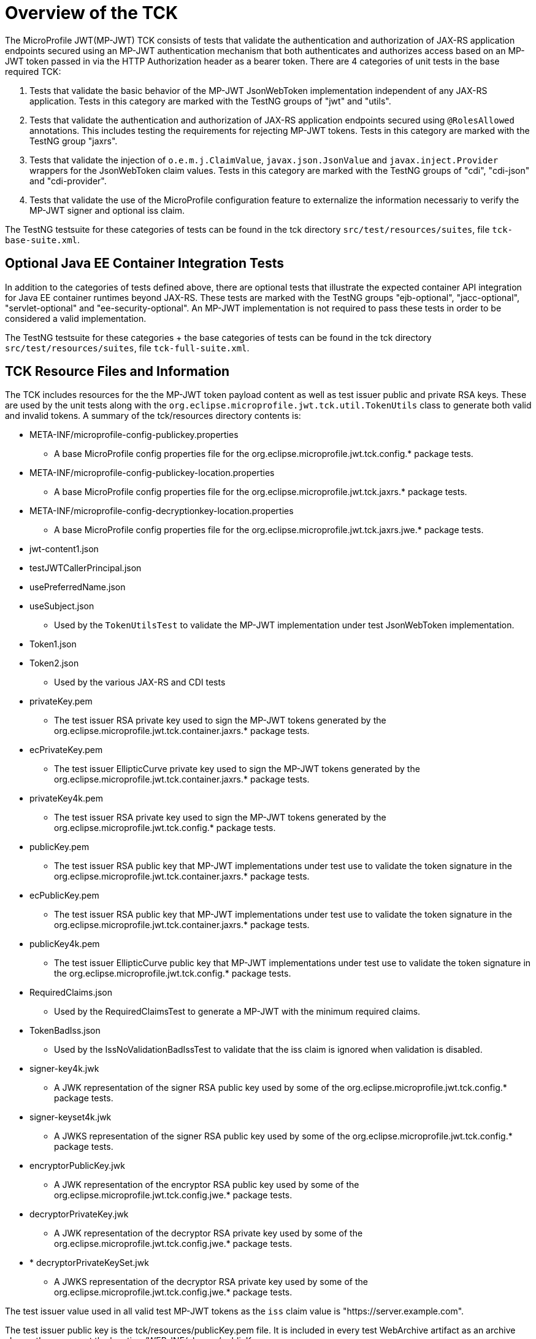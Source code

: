//
// Copyright (c) 2016-2020 Eclipse Microprofile Contributors:
// Red Hat
//
// Licensed under the Apache License, Version 2.0 (the "License");
// you may not use this file except in compliance with the License.
// You may obtain a copy of the License at
//
//     http://www.apache.org/licenses/LICENSE-2.0
//
// Unless required by applicable law or agreed to in writing, software
// distributed under the License is distributed on an "AS IS" BASIS,
// WITHOUT WARRANTIES OR CONDITIONS OF ANY KIND, either express or implied.
// See the License for the specific language governing permissions and
// limitations under the License.
//

= Overview of the TCK

The MicroProfile JWT(MP-JWT) TCK consists of tests that validate the authentication and authorization of JAX-RS
application endpoints secured using an MP-JWT authentication mechanism that both authenticates and
authorizes access based on an MP-JWT token passed in via the HTTP Authorization header as a bearer
token. There are 4 categories of unit tests in the base required TCK:

1. Tests that validate the basic behavior of the MP-JWT JsonWebToken implementation independent of any
JAX-RS application. Tests in this category are marked with the TestNG groups of "jwt" and "utils".
2. Tests that validate the authentication and authorization of JAX-RS application endpoints
secured using `@RolesAllowed` annotations. This includes testing the requirements for rejecting MP-JWT
tokens. Tests in this category are marked with the TestNG group "jaxrs".
3. Tests that validate the injection of `o.e.m.j.ClaimValue`, `javax.json.JsonValue` and `javax.inject.Provider` wrappers
for the JsonWebToken claim values. Tests in this category are marked with the TestNG groups of "cdi", "cdi-json"
and "cdi-provider".
4. Tests that validate the use of the MicroProfile configuration feature to externalize the information necessariy to verify the MP-JWT signer and optional iss claim.

The TestNG testsuite for these categories of tests can be found in the tck directory 
`src/test/resources/suites`, file `tck-base-suite.xml`.

== Optional Java EE Container Integration Tests
In addition to the categories of tests defined above, there are optional tests that illustrate the expected container API
integration for Java EE container runtimes beyond JAX-RS. These tests are marked with the TestNG groups "ejb-optional",
"jacc-optional", "servlet-optional" and "ee-security-optional". An MP-JWT implementation is not required to pass these tests
in order to be considered a valid implementation. 

The TestNG testsuite for these categories + the base categories of tests can be found in the tck directory
`src/test/resources/suites`, file `tck-full-suite.xml`.

== TCK Resource Files and Information

The TCK includes resources for the the MP-JWT token payload content as well as test issuer public and private RSA keys. These
are used by the unit tests along with the `org.eclipse.microprofile.jwt.tck.util.TokenUtils` class to generate both valid and
invalid tokens. A summary of the tck/resources directory contents is:

* META-INF/microprofile-config-publickey.properties
** A base MicroProfile config properties file for the org.eclipse.microprofile.jwt.tck.config.* package tests.
* META-INF/microprofile-config-publickey-location.properties
** A base MicroProfile config properties file for the org.eclipse.microprofile.jwt.tck.jaxrs.* package tests.
* META-INF/microprofile-config-decryptionkey-location.properties
** A base MicroProfile config properties file for the org.eclipse.microprofile.jwt.tck.jaxrs.jwe.* package tests.
* jwt-content1.json
* testJWTCallerPrincipal.json
* usePreferredName.json
* useSubject.json
** Used by the `TokenUtilsTest` to validate the MP-JWT implementation under test JsonWebToken implementation.
* Token1.json
* Token2.json
** Used by the various JAX-RS and CDI tests
* privateKey.pem
** The test issuer RSA private key used to sign the MP-JWT tokens generated by the org.eclipse.microprofile.jwt.tck.container.jaxrs.* package tests.
* ecPrivateKey.pem
** The test issuer EllipticCurve private key used to sign the MP-JWT tokens generated by the org.eclipse.microprofile.jwt.tck.container.jaxrs.* package tests.
* privateKey4k.pem
** The test issuer RSA private key used to sign the MP-JWT tokens generated by the org.eclipse.microprofile.jwt.tck.config.* package tests.
* publicKey.pem
** The test issuer RSA public key that MP-JWT implementations under test use to validate the token signature in the org.eclipse.microprofile.jwt.tck.container.jaxrs.* package tests.
* ecPublicKey.pem
** The test issuer RSA public key that MP-JWT implementations under test use to validate the token signature in the org.eclipse.microprofile.jwt.tck.container.jaxrs.* package tests.
* publicKey4k.pem
** The test issuer EllipticCurve public key that MP-JWT implementations under test use to validate the token signature in the org.eclipse.microprofile.jwt.tck.config.* package tests.
* RequiredClaims.json
** Used by the RequiredClaimsTest to generate a MP-JWT with the minimum required claims.
* TokenBadIss.json
** Used by the IssNoValidationBadIssTest to validate that the iss claim is
ignored when validation is disabled.
* signer-key4k.jwk
** A JWK representation of the signer RSA public key used by some of the org.eclipse.microprofile.jwt.tck.config.* package tests.
* signer-keyset4k.jwk
** A JWKS representation of the signer RSA public key used by some of the org.eclipse.microprofile.jwt.tck.config.* package tests.
* encryptorPublicKey.jwk
** A JWK representation of the encryptor RSA public key used by some of the org.eclipse.microprofile.jwt.tck.config.jwe.* package tests.
* decryptorPrivateKey.jwk
** A JWK representation of the decryptor RSA private key used by some of the org.eclipse.microprofile.jwt.tck.config.jwe.* package tests.
* * decryptorPrivateKeySet.jwk
** A JWKS representation of the decryptor RSA private key used by some of the org.eclipse.microprofile.jwt.tck.config.jwe.* package tests.

The test issuer value used in all valid test MP-JWT tokens as the `iss` claim value is "https://server.example.com".

The test issuer public key is the tck/resources/publicKey.pem file. It is included in every test WebArchive artifact 
as an archive classpath resource at the location /WEB-INF/classes/publicKey.pem.

The generated test JWT has its `exp`, `iat` and `auth_time` claims are set to the current time when the token is generated,
as the number of seconds from 1970-01-01T00:00:00Z UTC.

An example of how this information can be used to verify a JWT using the Jose4j library used by the TCK to
generate the test JWTs can be found in the org.eclipse.microprofile.jwt.tck.utils.TokenUtilsTest#validateToken method.

=Running the MicroProfile JWT Auth TCK

The TCK is designed around a set of Arquillian based unit tests that require
the MP-JWT implementation under test to provide a TCK harness
artifact that provides an `org.jboss.arquillian.core.spi.LoadableExtension` that
installs a `org.jboss.arquillian.container.test.spi.client.deployment.ApplicationArchiveProcessor`
to augment the base `org.jboss.shrinkwrap.api.spec.WebArchive` with the
implementation specific artifacts, descriptors, libraries, etc. needed for
the implementation to properly deploy the test web archive.

There are base implementations of the `LoadableExtension` and `ApplicationArchiveProcessor`
that can be used for straight-forward augmentation scenarios, but you can always
provide your own implementations. An example of the former is:
https://github.com/MicroProfileJWT/wfswarm-jwt-auth-tck-viabase

while an example of the latter is:
https://github.com/MicroProfileJWT/wfswarm-jwt-auth-tck


== Creating Your Implementation TCK Harness Artifact
As described, you need to create an artifact that bundles a LoadableExtension
using a Java ServiceProvider that installs an ApplicationArchiveProcessor that
augments the base TCK test web application archive with the implementation specific
configuration and dependencies needed to successfully deploy and test the web
application with MP-JWT authentication enabled.

An example skeleton pom.xml is shown here:

[source,maven]
----
<?xml version="1.0" encoding="UTF-8"?>
<!--
    Licensed under the Apache License, Version 2.0 (the
    "License"); you may not use this file except in compliance
    with the License.  You may obtain a copy of the License at

     http://www.apache.org/licenses/LICENSE-2.0

    Unless required by applicable law or agreed to in writing,
    software distributed under the License is distributed on an
    "AS IS" BASIS, WITHOUT WARRANTIES OR CONDITIONS OF ANY
    KIND, either express or implied.  See the License for the
    specific language governing permissions and limitations
    under the License.
-->
<project xmlns="http://maven.apache.org/POM/4.0.0" xmlns:xsi="http://www.w3.org/2001/XMLSchema-instance"
         xsi:schemaLocation="http://maven.apache.org/POM/4.0.0 http://maven.apache.org/xsd/maven-4.0.0.xsd">
    <modelVersion>4.0.0</modelVersion>

    <groupId>my.groupID</groupId>
    <artifactId>jwt-auth-tck</artifactId>
    <version>1.0-SNAPSHOT</version>
    <name>MicroProfile JWT Auth TCK Harness MyCoolMP Implementation</name>

    <properties>
        <maven.compiler.source>1.8</maven.compiler.source>
        <maven.compiler.target>1.8</maven.compiler.target>
        <version.wildfly.swarm>2017.7.0</version.wildfly.swarm>
    </properties>

    <dependencyManagement>
        <dependencies>
            <dependency>
                <groupId>org.jboss.arquillian</groupId>
                <artifactId>arquillian-bom</artifactId>
                <version>1.1.13.Final</version>
                <scope>import</scope>
                <type>pom</type>
            </dependency>
        </dependencies>
    </dependencyManagement>

    <dependencies>
        <!-- This is the MP-JWT TCK base extension and utility classes --><1>
        <dependency>
            <groupId>org.eclipse.microprofile.jwt</groupId>
            <artifactId>microprofile-jwt-auth-tck</artifactId>
            <version>2.0</version>
        </dependency>
        <!-- This is the actual MP-JWT TCK test classes --><2>
        <dependency>
            <groupId>org.eclipse.microprofile.jwt</groupId>
            <artifactId>microprofile-jwt-auth-tck</artifactId>
            <version>2.0</version>
            <type>test-jar</type>
            <scope>test</scope>
        </dependency>
        <!-- Arquillian extension SPI --><3>
        <dependency>
            <groupId>org.jboss.arquillian.container</groupId>
            <artifactId>arquillian-container-spi</artifactId>
        </dependency>
        <dependency>
            <groupId>org.jboss.arquillian.container</groupId>
            <artifactId>arquillian-container-test-spi</artifactId>
        </dependency>
        <!-- You need to specify your JAX-RS client implementation as the unit
        tests make use of that API, but do not specify the implementation.
        --><4>
        <dependency>
            <groupId>org.jboss.resteasy</groupId>
            <artifactId>resteasy-client</artifactId>
            <version>3.1.1.Final</version>
        </dependency>

        <!-- Specify your container runtime arquillian integration and dependencies -->
        <dependency><5>
            <groupId>MY_GROUP</groupId>
            <artifactId>arquillian-container</artifactId>
            <version>${container-version}</version>
        </dependency>
        ...
    </dependencies>

...

</project>
----
<1> org.eclipse.microprofile.jwt:microprofile-jwt-auth-tck is the MP-JWT artifact
that contains the base `LoadableExtension` and `ApplicationArchiveProcessor` classes and `TokenUtils` class.
<2> org.eclipse.microprofile.jwt:microprofile-jwt-auth-tck type=test-jar is the MP-JWT
TCK tests themselves you need to run for the TCK. You would only need this if you are
running the TCK from within your TCK harness project.
<3> The 2 indicated Arquillian extension SPI dependencies provide the
`LoadableExtension` and `ApplicationArchiveProcessor` interfaces and dependent
classes.
<4> The TCK unit tests make use of the JAX-RS client API, but does not provide an
implementation, so your TCK harness artifact must specify what implementation to use.
Here the Resteasy implementation is being specified.
<5> Lastly, you must specify the property Arquillian container runtime that is
approriate for you MP-JWT implementation, along with whatever container
runtime dependencies are required.

== What Your TCK Harness Needs to Configure
The primary elements that need to be configured in the MP-JWT runtime are the security domain settings.
This will entail the installation of the MP-JWT authentication mechanism, the token validation settings,
and a group to role mapping.

=== Role Mapping
Some tests in the "ee-security-optional" group require a mapping from a group name in the "groups" claim of the
MP-JWT token to a custom role name used in an endpoint @RolesAllowed statement. The following table lists the
group names and the role mappings that are expected in the TCK unit tests. This includes the required one-to-one
mapping of the group name:

Echoer:: Echoer
Tester:: Tester
Token2Role:: Token2Role
group1:: group1, Group1MappedRole

An example of how a TCK harness implementation that is based on Glassfish might perform the group1 required mappings via  
is shown in the following glassfish-web.xml descriptor that the TCK harness would add to the test WebArchive in it's
ApplicationArchiveProcessor:
[source,xml]
-----
<glassfish-web-app>
    ...
    <security-role-mapping>
        <role-name>group1</role-name>
        <group-name>group1</group-name>
    </security-role-mapping>

    <security-role-mapping>
        <role-name>group1</role-name>
        <group-name>Group1MappedRole</group-name>
    </security-role-mapping>
    ...
</glassfish-web-app>
-----

=== Equivalent Security Constraints
This section describes the equivalent web.xml style of security constraints that are 
expected for the various TCK deployments.

ClaimValueInjectionTest::
    * url-pattern: /endp/*
    * role-name: Echoer
    * role-name: Tester
InvalidTokenTest::
    * url-pattern: /endp/*
    * role-name: Echoer
JsonValueInjectionTest::
    * url-pattern: /endp/*
    * role-name: Echoer
    * role-name: Tester
ProviderValueInjectionTest::
    * url-pattern: /endp/*
    * role-name: Echoer
    * role-name: Tester
RequiredClaimsEndpoint::
    * url-pattern: /endp/*
    * role-name: Tester
RolesAllowedTest::
    * url-pattern: /endp/echo
    * role-name: Echoer
    * url-pattern: /endp/echo2
    * role-name: NoSuchUser - This role is not granted to any test token
    * url-pattern/endp/getPrincipalClass
    * url-pattern/endp/checkIsUserInRole
    * url-pattern/endp/getInjectedPrincipal
    * role-name: Echoer
    * url-pattern: /endp/needsGroup1Mapping
    * role-name: Group1MappedRole - This role needs to be mapped to the token group1 group
    * url-pattern/endp/echoNeedsToken2Role
    * role-name: Token2Role
UnsecuredPingTest::
    No authentication required

=== Information Available to the Harness ApplicationArchiveProcessor
The TCK harness `ApplicationArchiveProcessor` implementation has access to information added to the archive during the deployment creation. Some of the key items are shown by this implementation fragment:

[source,java]
----
public class WFSwarmWarArchiveProcessor implements ApplicationArchiveProcessor {
    private static Logger log = Logger.getLogger(WFSwarmWarArchiveProcessor.class.getName());

    @Override
    public void process(Archive<?> appArchive, TestClass testClass) {
        if (!(appArchive instanceof WebArchive)) {
            return;
        }
        WebArchive war = WebArchive.class.cast(appArchive);
        Node configProps = war.get("/META-INF/microprofile-config.properties");<1>
        Node publicKeyNode = war.get("/WEB-INF/classes/publicKey.pem");<2>
        Node publicKey4kNode = war.get("/WEB-INF/classes/publicKey4k.pem");<3>
        Node mpJWT = war.get("MP-JWT");<4>
        Node testVersionNode = war.get(MpJwtTestVersion.VERSION_LOCATION);<5>
        MpJwtTestVersion testVersion = MpJwtTestVersion.MPJWT_V_1_0;
        if(testVersionNode != null) {
            String content = readAsset(testVersionNode);
            testVersion = MpJwtTestVersion.valueOf(content);
        }

----
<1> The optional microprofile-config.properties. Only the config related tests currently have this asset.
<2> The optional public key content of the token signer. 
<3> The optional 4096 bit public key content of the token signer.
<4> The optional base64 encoded string of the MP-JWT that will be passed by the test. Currently only the `Iss*Validation*` tests pass this in.
<5> A marker resource used to indicate the version of MP-JWT the test is targeting. It will be the string value of one of the MpJwtTestVersion enums. The absense of a marker should be treated as an MP-JWT 1.0 test as shown. For MpJwtTestVersion.MPJWT_V_1_0, there will be no bundled META-INF/microprofile-config.properties, and so your harness should set any vendor specific defaults such as the signer public key.

You can use this information to set vendor specific settings that are need to support proper operation of your MP-JWT implementation.

== Running Your Implementation With the TCK
Once you have built and installed your TCK harness artifact, you can run the
TCK tests against it by using either the `tokens-se` or `container` profiles.

=== container Profile
The container profile is a test of JAX-RS client tests that validate a JAX-RS endpoint bundled in a WebArchive deployment
via your implementation. These tests require Arquillian container runtime integration to properly deploy and start
your container. You typically provide this via a dependency on an arquillian container artificat, for example,
Tomcat based containers might include a dependency like:

```maven
<dependency>
  <groupId>org.jboss.arquillian.container</groupId>
  <artifactId>arquillian-tomcat-embedded-7</artifactId>
  <version>1.0.0</version>
  <scope>test</scope>
</dependency>
```

This test of tests also require the  `org.jboss.arquillian.core.spi.LoadableExtension` and `org.jboss.arquillian.container.test.spi.client.deployment.ApplicationArchiveProcessor`
implementations as discussed above.

To run this set of tests, issue the following command from within the microprofile-jwt-auth/tck directory:

`mvn -Pcontainer -Dtck.container.groupId={MY_GROUP} -Dtck.container.artifactId={MY_ARTIFACT} -Dtck.container.version={MY_VERSION} test`

where you would replace the `{MY_GROUP}`, `{MY_ARTIFACT}` and `{MY_VERSION}` with
the `<groupId>...<groupId>`, `<artifactId>...</artifactId>`, and `<version>...</version>`
respectively from your TCK harness artifact.

A concrete example is for running with the TCK harness artifiact from the
https://github.com/MicroProfileJWT/wfswarm-jwt-auth-tck project is:

`mvn -Pcontainer -Dtck.container.groupId=org.wildfly.swarm -Dtck.container.artifactId=jwt-auth-tck -Dtck.container.version=1.0-SNAPSHOT`

== Running the TCK Tests in Your Build
You can run the TCK tests from within your TCK harness build by including the
following in your pom.xml:

```maven
    <dependencies>
    ...
        <!-- Include the MP-JWT TCK dependencies, utility and base classes + actual test classes -->
        <dependency>
            <groupId>org.eclipse.microprofile.jwt</groupId>
            <artifactId>microprofile-jwt-auth-tck</artifactId>
            <version>1.2</version>
            <scope>test</scope>
        </dependency>
        <dependency>
            <groupId>org.eclipse.microprofile.jwt</groupId>
            <artifactId>microprofile-jwt-auth-tck</artifactId>
            <version>1.2</version>
            <type>test-jar</type>
            <scope>test</scope>
        </dependency>
        <!-- You need to add a dependency for a JAX-RS client implementation -->
        <dependency>
            <groupId>FIXME</groupId>
            <artifactId>some-jaxrs-client-impl</artifactId>
            <version>x.y</version>
            <scope>test</scope>
        </dependency>
        <!-- Your additional container dependences... -->
    </dependencies>

    <build>
        <plugins>
        ...
            <!-- Run the TCK tests aginst the tck-base-suite.xml -->
            <plugin>
                <groupId>org.apache.maven.plugins</groupId>
                <artifactId>maven-surefire-plugin</artifactId>
                <version>2.20</version>
                <configuration>
                    <redirectTestOutputToFile>true</redirectTestOutputToFile>
                    <suiteXmlFiles>
                        <suiteXmlFile>${project.build.directory}/tck-suite/suites/tck-base-suite.xml</suiteXmlFile>
                    </suiteXmlFiles>
                    <forkCount>1</forkCount>
                </configuration>
            </plugin>
            
            <!-- Extract the TCK Suite Files -->
            <plugin>
                <groupId>org.apache.maven.plugins</groupId>
                <artifactId>maven-dependency-plugin</artifactId>
                <executions>
                    <execution>
                        <id>unpack</id>
                        <phase>process-test-classes</phase>
                        <goals>
                            <goal>unpack</goal>
                        </goals>
                        <configuration>
                            <artifactItems>
                                <artifactItem>
                                    <groupId>org.eclipse.microprofile.jwt</groupId>
                                    <artifactId>microprofile-jwt-auth-tck</artifactId>
                                    <version>1.2</version>
                                    <type>test-jar</type>
                                    <overWrite>false</overWrite>
                                    <outputDirectory>${project.build.directory}/tck-suite</outputDirectory>
                                    <!-- Includes the tck-base-suite.xml file -->
                                    <includes>**/tck-build-suite.xml</includes>
                                </artifactItem>
                            </artifactItems>
                        </configuration>
                    </execution>
                </executions>
            </plugin>
        </plugins>
    </build>
```

Alternatively, you can copy any of the TCK suite files present in `src/test/resources/suites` to your project and 
customize to fit your needs. If this is the case, you can remove the `maven-dependency-plugin` section from the 
previous XML fragment.  

You then simply run `mvn test` to run the TCK tests. An example of using this approach
can be found in the https://github.com/MicroProfileJWT/wfswarm-jwt-auth-tck repo.
Running

```bash
[wfswarm-jwt-auth-tck 664]$ mvn -Dswarm.resolver.offline=true test
[INFO] Scanning for projects...
[INFO]
[INFO] ------------------------------------------------------------------------
[INFO] Building MicroProfile JWT Auth TCK Harness WFSwarm Implementation 1.1-SNAPSHOT
[INFO] ------------------------------------------------------------------------
[INFO]
[INFO] --- maven-resources-plugin:2.6:resources (default-resources) @ jwt-auth-tck ---
[WARNING] Using platform encoding (UTF-8 actually) to copy filtered resources, i.e. build is platform dependent!
[INFO] Copying 6 resources
[INFO]
[INFO] --- maven-compiler-plugin:3.1:compile (default-compile) @ jwt-auth-tck ---
[INFO] Nothing to compile - all classes are up to date
[INFO]
[INFO] --- maven-resources-plugin:2.6:testResources (default-testResources) @ jwt-auth-tck ---
[WARNING] Using platform encoding (UTF-8 actually) to copy filtered resources, i.e. build is platform dependent!
[INFO] skip non existing resourceDirectory /Users/starksm/Dev/JBoss/Microprofile/wfswarm-jwt-auth-tck/src/test/resources
[INFO]
[INFO] --- maven-compiler-plugin:3.1:testCompile (default-testCompile) @ jwt-auth-tck ---
[INFO] No sources to compile
[INFO]
[INFO] --- maven-surefire-plugin:2.20:test (default-test) @ jwt-auth-tck ---
[INFO] No tests to run.
[INFO]
[INFO] -------------------------------------------------------
[INFO]  T E S T S
[INFO] -------------------------------------------------------
[INFO] Running TestSuite
[INFO] Tests run: 116, Failures: 0, Errors: 0, Skipped: 0, Time elapsed: 469.176 s - in TestSuite
[INFO]
[INFO] Results:
[INFO]
[INFO] Tests run: 116, Failures: 0, Errors: 0, Skipped: 0
[INFO]
[INFO] ------------------------------------------------------------------------
[INFO] BUILD SUCCESS
[INFO] ------------------------------------------------------------------------
[INFO] Total time: 07:51 min
[INFO] Finished at: 2018-05-25T23:10:16-07:00
[INFO] Final Memory: 73M/909M
[INFO] ------------------------------------------------------------------------
```

=== TCK System Properties
There is one system property that may need to be set in order for the tests that attempt to load a public key from a JWKS URL:

* mp.jwt.tck.jwks.baseURL : Set to the location of your container JAX-RS root. This defaults to "http://localhost:8080/", so it is only necessary to set this property if that default does not match your container's default.

For example,

`mvn -Pcontainer -Dmp.jwt.tck.jwks.baseURL=http://jwks-host:9090/ -Dtck.container.groupId=org.wildfly.swarm -Dtck.container.artifactId=jwt-auth-tck -Dtck.container.version=1.0-SNAPSHOT`
